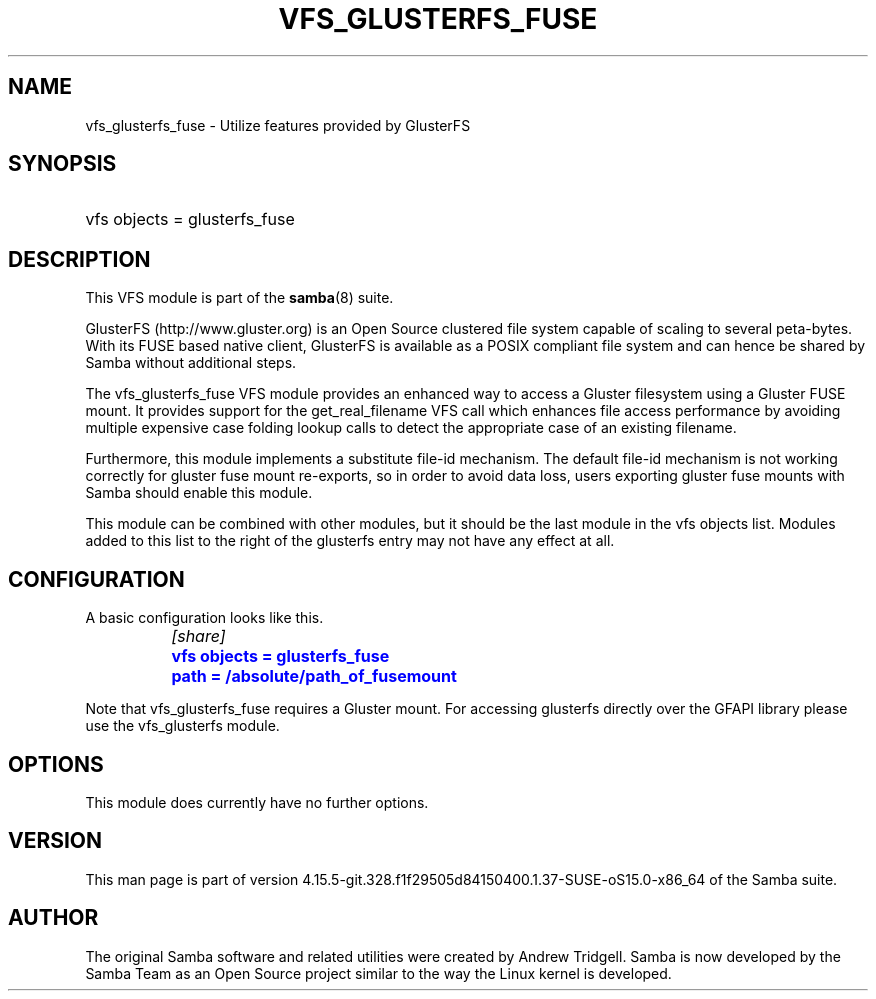 '\" t
.\"     Title: vfs_glusterfs_fuse
.\"    Author: [see the "AUTHOR" section]
.\" Generator: DocBook XSL Stylesheets vsnapshot <http://docbook.sf.net/>
.\"      Date: 01/31/2022
.\"    Manual: System Administration tools
.\"    Source: Samba 4.15.5-git.328.f1f29505d84150400.1.37-SUSE-oS15.0-x86_64
.\"  Language: English
.\"
.TH "VFS_GLUSTERFS_FUSE" "8" "01/31/2022" "Samba 4\&.15\&.5\-git\&.328\&." "System Administration tools"
.\" -----------------------------------------------------------------
.\" * Define some portability stuff
.\" -----------------------------------------------------------------
.\" ~~~~~~~~~~~~~~~~~~~~~~~~~~~~~~~~~~~~~~~~~~~~~~~~~~~~~~~~~~~~~~~~~
.\" http://bugs.debian.org/507673
.\" http://lists.gnu.org/archive/html/groff/2009-02/msg00013.html
.\" ~~~~~~~~~~~~~~~~~~~~~~~~~~~~~~~~~~~~~~~~~~~~~~~~~~~~~~~~~~~~~~~~~
.ie \n(.g .ds Aq \(aq
.el       .ds Aq '
.\" -----------------------------------------------------------------
.\" * set default formatting
.\" -----------------------------------------------------------------
.\" disable hyphenation
.nh
.\" disable justification (adjust text to left margin only)
.ad l
.\" -----------------------------------------------------------------
.\" * MAIN CONTENT STARTS HERE *
.\" -----------------------------------------------------------------
.SH "NAME"
vfs_glusterfs_fuse \- Utilize features provided by GlusterFS
.SH "SYNOPSIS"
.HP \w'\ 'u
vfs objects = glusterfs_fuse
.SH "DESCRIPTION"
.PP
This VFS module is part of the
\fBsamba\fR(8)
suite\&.
.PP
GlusterFS (http://www\&.gluster\&.org) is an Open Source clustered file system capable of scaling to several peta\-bytes\&. With its FUSE based native client, GlusterFS is available as a POSIX compliant file system and can hence be shared by Samba without additional steps\&.
.PP
The
vfs_glusterfs_fuse
VFS module provides an enhanced way to access a Gluster filesystem using a Gluster FUSE mount\&. It provides support for the
get_real_filename
VFS call which enhances file access performance by avoiding multiple expensive case folding lookup calls to detect the appropriate case of an existing filename\&.
.PP
Furthermore, this module implements a substitute file\-id mechanism\&. The default file\-id mechanism is not working correctly for gluster fuse mount re\-exports, so in order to avoid data loss, users exporting gluster fuse mounts with Samba should enable this module\&.
.PP
This module can be combined with other modules, but it should be the last module in the
vfs objects
list\&. Modules added to this list to the right of the glusterfs entry may not have any effect at all\&.
.SH "CONFIGURATION"
.PP
A basic configuration looks like this\&.
.sp
.if n \{\
.RS 4
.\}
.nf
		\fI[share]\fR
		\m[blue]\fBvfs objects = glusterfs_fuse\fR\m[]
		\m[blue]\fBpath = /absolute/path_of_fusemount\fR\m[]
	
.fi
.if n \{\
.RE
.\}
.PP
Note that
vfs_glusterfs_fuse
requires a Gluster mount\&. For accessing glusterfs directly over the GFAPI library please use the
vfs_glusterfs
module\&.
.SH "OPTIONS"
.PP
This module does currently have no further options\&.
.SH "VERSION"
.PP
This man page is part of version 4\&.15\&.5\-git\&.328\&.f1f29505d84150400\&.1\&.37\-SUSE\-oS15\&.0\-x86_64 of the Samba suite\&.
.SH "AUTHOR"
.PP
The original Samba software and related utilities were created by Andrew Tridgell\&. Samba is now developed by the Samba Team as an Open Source project similar to the way the Linux kernel is developed\&.
